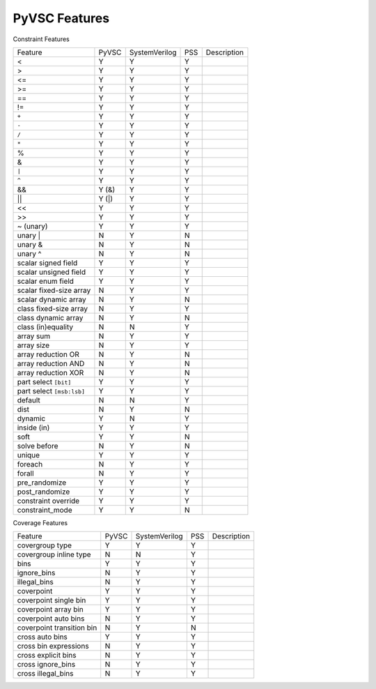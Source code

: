 PyVSC Features
##############

Constraint Features


=========================  ======  =============  ===  ===========
Feature                    PyVSC   SystemVerilog  PSS  Description
<                          Y       Y              Y
>                          Y       Y              Y
<=                         Y       Y              Y
>=                         Y       Y              Y
==                         Y       Y              Y
!=                         Y       Y              Y
``+``                      Y       Y              Y
``-``                      Y       Y              Y
``/``                      Y       Y              Y
``*``                      Y       Y              Y
%                          Y       Y              Y
&                          Y       Y              Y
``|``                      Y       Y              Y
``^``                      Y       Y              Y
&&                         Y (&)   Y              Y
||                         Y (|)   Y              Y
<<                         Y       Y              Y
>>                         Y       Y              Y
~ (unary)                  Y       Y              Y
unary |                    N       Y              N
unary &                    N       Y              N
unary ^                    N       Y              N
scalar signed field        Y       Y              Y
scalar unsigned field      Y       Y              Y
scalar enum field          Y       Y              Y
scalar fixed-size array    N       Y              Y
scalar dynamic array       N       Y              N
class fixed-size array     N       Y              Y
class dynamic array        N       Y              N
class (in)equality         N       N              Y
array sum                  N       Y              Y
array size                 N       Y              Y
array reduction OR         N       Y              N
array reduction AND        N       Y              N
array reduction XOR        N       Y              N
part select ``[bit]``      Y       Y              Y
part select ``[msb:lsb]``  Y       Y              Y
default                    N       N              Y
dist                       N       Y              N
dynamic                    Y       N              Y
inside (in)                Y       Y              Y
soft                       Y       Y              N
solve before               N       Y              N
unique                     Y       Y              Y
foreach                    N       Y              Y
forall                     N       Y              Y
pre_randomize              Y       Y              Y
post_randomize             Y       Y              Y
constraint override        Y       Y              Y
constraint_mode            Y       Y              N
=========================  ======  =============  ===  ===========


Coverage Features


============================  ======  =============  ===  ===========
Feature                       PyVSC   SystemVerilog  PSS  Description
covergroup type               Y       Y              Y
covergroup inline type        N       N              Y
bins                          Y       Y              Y
ignore_bins                   N       Y              Y
illegal_bins                  N       Y              Y
coverpoint                    Y       Y              Y
coverpoint single bin         Y       Y              Y 
coverpoint array bin          Y       Y              Y 
coverpoint auto bins          N       Y              Y 
coverpoint transition bin     N       Y              N 
cross auto bins               Y       Y              Y
cross bin expressions         N       Y              Y
cross explicit bins           N       Y              Y
cross ignore_bins             N       Y              Y
cross illegal_bins            N       Y              Y
============================  ======  =============  ===  ===========
